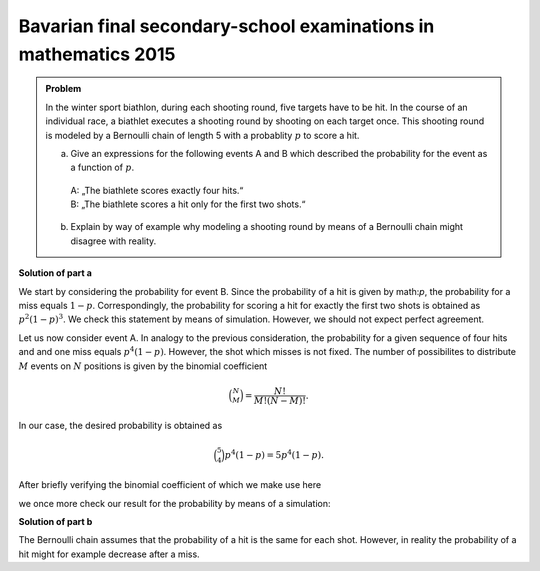 Bavarian final secondary-school examinations in mathematics 2015
================================================================

.. admonition:: Problem

  In the winter sport biathlon, during each shooting round, five targets have
  to be hit. In the course of an individual race, a biathlet executes a shooting
  round by shooting on each target once. This shooting round is modeled by
  a Bernoulli chain of length 5 with a probablity :math:`p` to score a hit.

  a) Give an expressions for the following events A and B which described the
     probability for the event as a function of :math:`p`.
   | A: „The biathlete scores exactly four hits.“   
   | B: „The biathlete scores a hit only for the first two shots.“

  b) Explain by way of example why modeling a shooting round by means of
     a Bernoulli chain might disagree with reality.

**Solution of part a**

We start by considering the probability for event B. Since the probability
of a hit is given by math:`p`, the probability for a miss equals :math:`1-p`. 
Correspondingly, the probability for scoring a hit for exactly the first two
shots is obtained as :math:`p^2(1-p)^3`. We check this statement by means of
simulation. However, we should not expect perfect agreement.

.. sagecellserver::

    sage: p = 0.7
    sage: rounds = 1000000
    sage: goal = [True, True, False, False, False]
    sage: successes = 0
    sage: for round in range(rounds):
    ...       result = [random() < p for _ in range(5)]
    ...       if result == goal:
    ...           successes = successes+1
    sage: print N(successes/rounds), p^2*(1-p)^3

.. end of output

Let us now consider event A. In analogy to the previous consideration, the
probability for a given sequence of four hits and and one miss equals
:math:`p^4(1-p)`. However, the shot which misses is not fixed. The number of
possibilites to distribute :math:`M` events on :math:`N` positions is given
by the binomial coefficient

.. math::

   \binom{N}{M} = \frac{N!}{M!(N-M)!}.

In our case, the desired probability is obtained as

.. math::

   \binom{5}{4}p^4(1-p) = 5p^4(1-p).

After briefly verifying the binomial coefficient of which we make use here

.. sagecellserver::

    sage: binomial(5, 4)

.. end of output

we once more check our result for the probability by means of a simulation:

.. sagecellserver::

    sage: p = 0.7
    sage: rounds = 1000000
    sage: successes = 0
    sage: for round in range(rounds):
    ...       result = [random() < p for _ in range(5)]
    ...       if sum(result) == 4:
    ...           successes = successes+1
    sage: print N(successes/rounds), 5*p^4*(1-p)

.. end of output

**Solution of part b**

The Bernoulli chain assumes that the probability of a hit is the same for
each shot. However, in reality the probability of a hit might for example
decrease after a miss.
